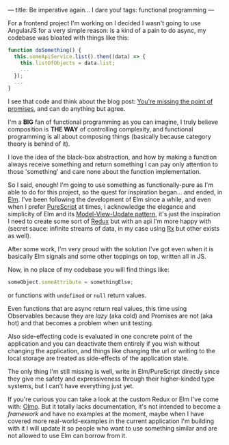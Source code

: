 ---
title: Be imperative again... I dare you!
tags: functional programming
---

For a frontend project I'm working on I decided I wasn't going to use AngularJS for a very simple reason: is a kind of a pain to do async, my codebase was bloated with things like this:

#+BEGIN_SRC javascript
  function doSomething() {
    this.someApiService.list().then((data) => {
      this.listOfObjects = data.list;
      ...
    });
    ...
  }
#+END_SRC

I see that code and think about the blog post: [[https://blog.domenic.me/youre-missing-the-point-of-promises/][You're missing the point of promises]], and can do anything but agree.

I'm a *BIG* fan of functional programming as you can imagine, I truly believe composition is *THE WAY* of controlling complexity, and functional programming is all about composing things (basically because category theory is behind of it).

I love the idea of the black-box abstraction, and how by making a function always receive something and return something I can pay only attention to those 'something' and care none about the function implementation.

So I said, enough! I'm going to use something as functionally-pure as I'm able to do for this project, so the quest for inspiration began... and ended, in [[http://elm-lang.org/][Elm]]. I've been following the development of Elm since a while, and even when I prefer [[http://www.purescript.org/][PureScript]] at times, I acknowledge the elegance and simplicity of Elm and its [[https://github.com/evancz/elm-architecture-tutorial][Model-View-Update pattern]], it's just the inspiration I need to create some sort of [[https://github.com/rackt/redux/][Redux]] but with an api I'm more happy with (secret sauce: infinite streams of data, in my case using [[https://github.com/Reactive-Extensions/RxJS/][Rx]] but other exists as well).

After some work, I'm very proud with the solution I've got even when it is basically Elm signals and some other toppings on top, written all in JS.

Now, in no place of my codebase you will find things like:

#+BEGIN_SRC javascript
  someObject.someAttribute = somethingElse;
#+END_SRC

or functions with ~undefined~ or ~null~ return values.

Even functions that are async return real values, this time using Observables because they are /lazy/ (aka cold) and Promises are not (aka hot) and that becomes a problem when unit testing.

Also side-effecting code is evaluated in one concrete point of the application and you can deactivate them entirely if you wish without changing the application, and things like changing the url or writing to the local storage are treated as side-effects of the application state.

The only thing I'm still missing is well, write in Elm/PureScript directly since they give me safety and expressiveness through their higher-kinded type systems, but I can't have everything just yet.

If you're curious you can take a look at the custom Redux or Elm I've come with: [[https://github.com/kaleidos/olmo][Olmo]]. But it totally lacks documentation, it's not intended to become a /framework/ and have no examples at the moment, maybe when I have covered more real-world-examples in the current application I'm building with it I will update it so people who want to use something similar and are not allowed to use Elm can borrow from it.
